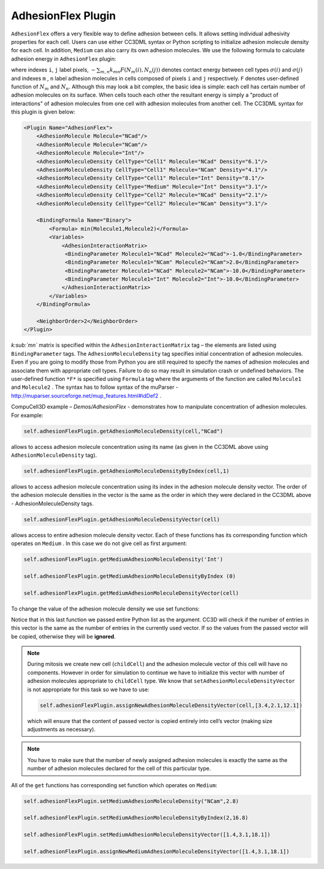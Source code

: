 AdhesionFlex Plugin
-------------------

``AdhesionFlex`` offers a very flexible way to define adhesion between cells. It
allows setting individual adhesivity properties for each cell. Users can
use either CC3DML syntax or Python scripting to initialize adhesion
molecule density for each cell. In addition, ``Medium`` can also carry its
own adhesion molecules. We use the following formula to calculate
adhesion energy in ``AdhesionFlex`` plugin:

.. math::
    :nowrap:

    \begin{eqnarray}
        E_{adhesion} = \sum_{i,j,neighbors} \left ( - \sum_{m,n}k_{mn}F\left ( N_{m}\left (i \right ), N_{n} \left( j \right ) \right ) \right )\left ( 1-\delta_{\sigma(i), \sigma(j)} \right )
    \end{eqnarray}


where indexes ``i``, ``j`` label pixels, :math:`- \sum_{m,n}k_{mn}F\left ( N_{m}\left (i \right ), N_{n} \left( j \right ) \right )`
denotes contact energy between cell types :math:`\sigma(i)` and :math:`\sigma(j)` and indexes ``m`` , ``n``
label adhesion molecules in cells composed of pixels ``i`` and ``j`` respectively. ``F``
denotes user-defined function of :math:`N_m` and :math:`N_n`.
Although this may look a bit complex, the basic idea is simple: each
cell has certain number of adhesion molecules on its surface. When cells touch
each other the resultant energy is simply a "product of interactions" of
adhesion molecules from one cell with adhesion molecules from another cell. The CC3DML
syntax for this plugin is given below:

.. code-block:: xml

    <Plugin Name="AdhesionFlex">
        <AdhesionMolecule Molecule="NCad"/>
        <AdhesionMolecule Molecule="NCam"/>
        <AdhesionMolecule Molecule="Int"/>
        <AdhesionMoleculeDensity CellType="Cell1" Molecule="NCad" Density="6.1"/>
        <AdhesionMoleculeDensity CellType="Cell1" Molecule="NCam" Density="4.1"/>
        <AdhesionMoleculeDensity CellType="Cell1" Molecule="Int" Density="8.1"/>
        <AdhesionMoleculeDensity CellType="Medium" Molecule="Int" Density="3.1"/>
        <AdhesionMoleculeDensity CellType="Cell2" Molecule="NCad" Density="2.1"/>
        <AdhesionMoleculeDensity CellType="Cell2" Molecule="NCam" Density="3.1"/>

        <BindingFormula Name="Binary">
            <Formula> min(Molecule1,Molecule2)</Formula>
            <Variables>
                <AdhesionInteractionMatrix>
                 <BindingParameter Molecule1="NCad" Molecule2="NCad">-1.0</BindingParameter>
                 <BindingParameter Molecule1="NCam" Molecule2="NCam">2.0</BindingParameter>
                 <BindingParameter Molecule1="NCad" Molecule2="NCam">-10.0</BindingParameter>
                 <BindingParameter Molecule1="Int" Molecule2="Int">-10.0</BindingParameter>
                </AdhesionInteractionMatrix>
            </Variables>
        </BindingFormula>

        <NeighborOrder>2</NeighborOrder>
    </Plugin>


*k\ :sub:`mn`* matrix is specified within the ``AdhesionInteractionMatrix``
tag – the elements are listed using ``BindingParameter`` tags. The
``AdhesionMoleculeDensity`` tag specifies initial concentration of adhesion
molecules. Even if you are going to modify those from Python you are still required to specify the
names of adhesion molecules and associate them with appropriate cell
types. Failure to do so may result in simulation crash or undefined
behaviors. The user-defined function ``*F*`` is specified using ``Formula`` tag
where the arguments of the function are called ``Molecule1`` and ``Molecule2`` .
The syntax has to follow syntax of the muParser -
http://muparser.sourceforge.net/mup_features.html#idDef2 .

CompuCell3D example – *Demos/AdhesionFlex* - demonstrates how to
manipulate concentration of adhesion molecules. For example:

.. code-block:: python

    self.adhesionFlexPlugin.getAdhesionMoleculeDensity(cell,"NCad")

allows to access adhesion molecule concentration using its name (as
given in the CC3DML above using ``AdhesionMoleculeDensity`` tag).


.. code-block:: python

    self.adhesionFlexPlugin.getAdhesionMoleculeDensityByIndex(cell,1)

allows to access adhesion molecule concentration using its index in the
adhesion molecule density vector. The order of the adhesion molecule
densities in the vector is the same as the order in which they were
declared in the CC3DML above - AdhesionMoleculeDensity tags.

.. code-block:: python

    self.adhesionFlexPlugin.getAdhesionMoleculeDensityVector(cell)

allows access to entire adhesion molecule density vector. Each of these functions has
its corresponding function which operates on
``Medium`` .  In this case we do not give cell as first argument:

.. code-block:: python

    self.adhesionFlexPlugin.getMediumAdhesionMoleculeDensity('Int')

    self.adhesionFlexPlugin.getMediumAdhesionMoleculeDensityByIndex (0)

    self.adhesionFlexPlugin.getMediumAdhesionMoleculeDensityVector(cell)

To change the value of the adhesion molecule density we use set
functions:

.. code-block:: python
    self.adhesionFlexPlugin.setAdhesionMoleculeDensity(cell,'NCad',0.1)

    self.adhesionFlexPlugin.setAdhesionMoleculeDensityByIndex(cell,1,1.02)

    self.adhesionFlexPlugin.setAdhesionMoleculeDensityVector(cell,[3.4,2.1,12.1])

Notice that in this last function we passed entire Python list as the
argument. CC3D will check if the number of entries in this vector is the
same as the number of entries in the currently used vector. If so the
values from the passed vector will be copied, otherwise they will be
**ignored**.

.. note::

    During mitosis we create new cell (``childCell``) and the
    adhesion molecule vector of this cell will have no components. However
    in order for simulation to continue we have to initialize this vector
    with number of adhesion molecules appropriate to ``childCell`` type. We know that
    ``setAdhesionMoleculeDensityVector`` is not appropriate for this task so we
    have to use:

    .. code-block:: python

        self.adhesionFlexPlugin.assignNewAdhesionMoleculeDensityVector(cell,[3.4,2.1,12.1])

    which will ensure that the content of passed vector is copied entirely
    into cell’s vector (making size adjustments as necessary).

.. note::

    You have to make sure that the number of newly assigned
    adhesion molecules is exactly the same as the number of adhesion
    molecules declared for the cell of this particular type.

All of the ``get`` functions has corresponding set function which operates on
``Medium``:

.. code-block:: python

    self.adhesionFlexPlugin.setMediumAdhesionMoleculeDensity("NCam",2.8)

    self.adhesionFlexPlugin.setMediumAdhesionMoleculeDensityByIndex(2,16.8)

    self.adhesionFlexPlugin.setMediumAdhesionMoleculeDensityVector([1.4,3.1,18.1])

    self.adhesionFlexPlugin.assignNewMediumAdhesionMoleculeDensityVector([1.4,3.1,18.1])
